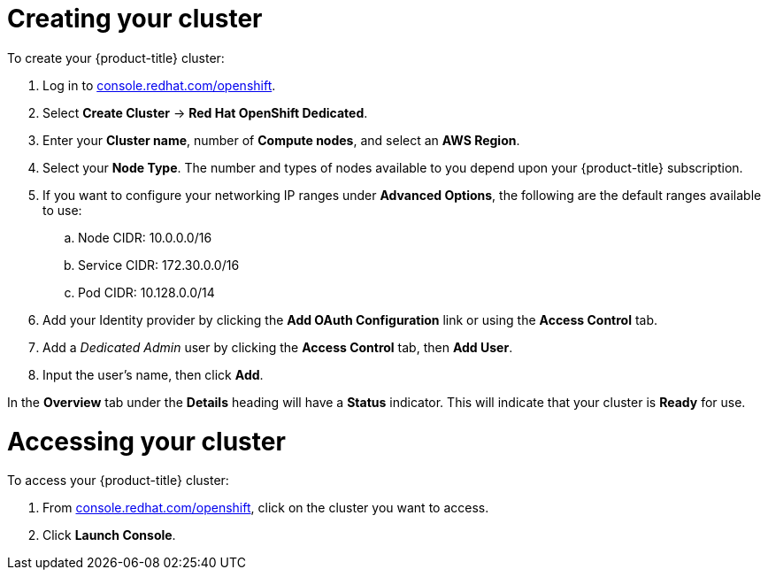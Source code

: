 // Module included in the following assemblies:
//
// * getting_started/accessing-your-services.adoc

[id="dedicated-creating-your-cluster_{context}"]
= Creating your cluster

[role="_abstract"]
To create your {product-title} cluster:

. Log in to link:https://console.redhat.com/openshift[console.redhat.com/openshift].

. Select *Create Cluster* -> *Red Hat OpenShift Dedicated*.

. Enter your *Cluster name*, number of *Compute nodes*, and select an *AWS Region*.

. Select your *Node Type*. The number and types of nodes available to you depend
upon your {product-title} subscription.

. If you want to configure your networking IP ranges under *Advanced Options*, the
following are the default ranges available to use:

.. Node CIDR: 10.0.0.0/16

.. Service CIDR: 172.30.0.0/16

.. Pod CIDR: 10.128.0.0/14

. Add your Identity provider by clicking the *Add OAuth Configuration* link or using the *Access Control* tab.

. Add a _Dedicated Admin_ user by clicking the *Access Control* tab, then *Add User*.

. Input the user's name, then click *Add*.

In the *Overview* tab under the *Details* heading will have a *Status*
indicator. This will indicate that your cluster is *Ready* for use.

= Accessing your cluster

To access your {product-title} cluster:

. From link:https://console.redhat.com/openshift[console.redhat.com/openshift], click
 on the cluster you want to access.

 . Click *Launch Console*.
